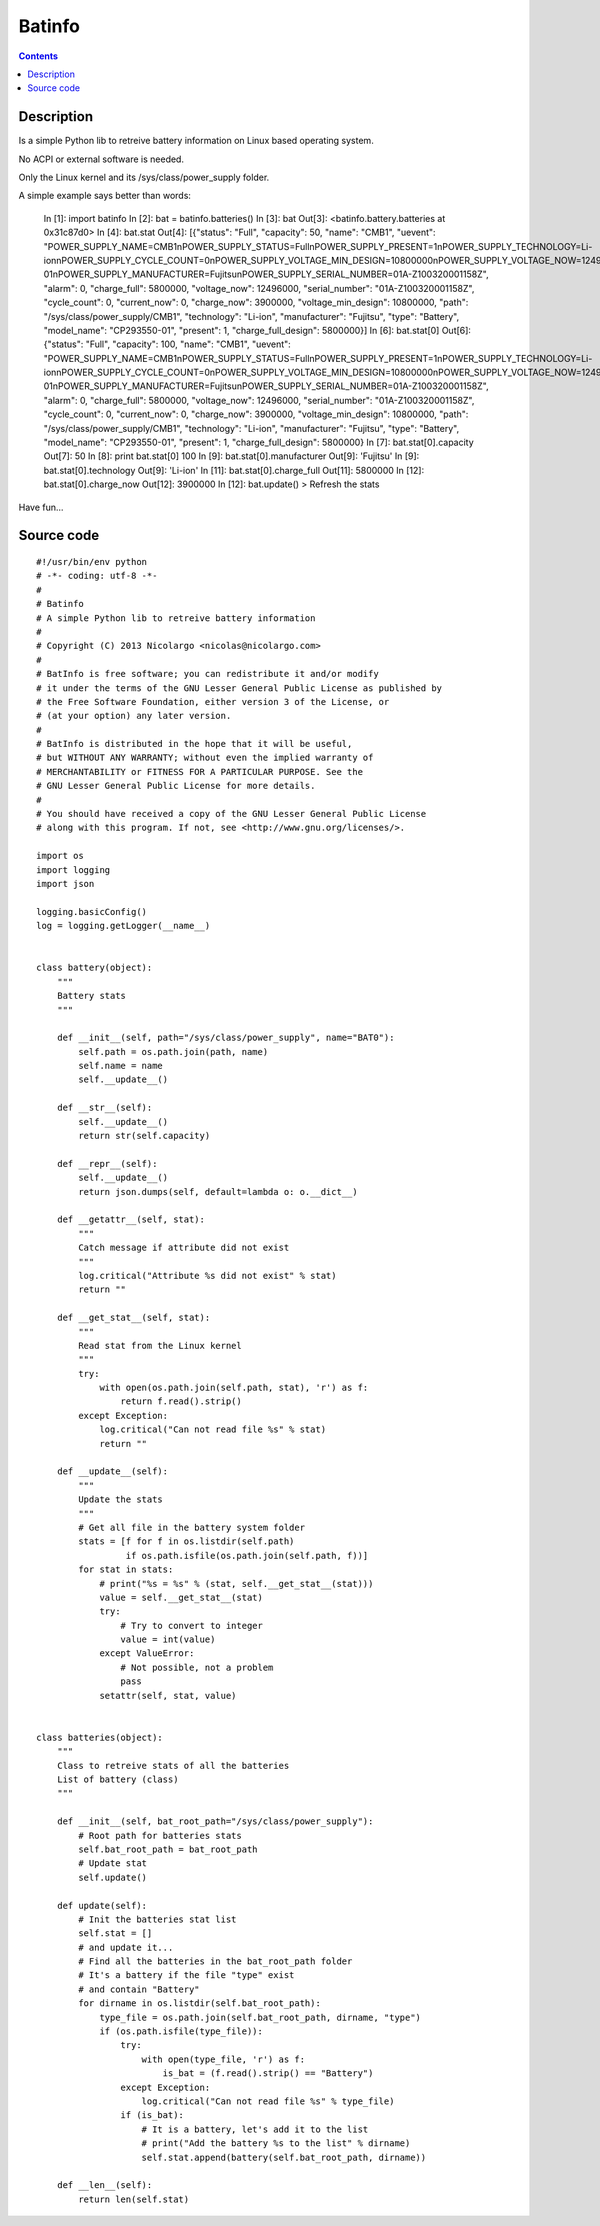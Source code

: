 

.. _batinfo:

===================
Batinfo
===================


.. seealso::

   - http://blog.nicolargo.com/2013/06/6934.html
   - https://github.com/nicolargo/batinfo


.. contents::
   :depth: 3

Description
============

Is a simple Python lib to retreive battery information on Linux based 
operating system.

No ACPI or external software is needed.

Only the Linux kernel and its /sys/class/power_supply folder.

A simple example says better than words:

    In [1]: import batinfo
    In [2]: bat = batinfo.batteries()
    In [3]: bat
    Out[3]: <batinfo.battery.batteries at 0x31c87d0>
    In [4]: bat.stat
    Out[4]: [{"status": "Full", "capacity": 50, "name": "CMB1", "uevent": "POWER_SUPPLY_NAME=CMB1\nPOWER_SUPPLY_STATUS=Full\nPOWER_SUPPLY_PRESENT=1\nPOWER_SUPPLY_TECHNOLOGY=Li-ion\nPOWER_SUPPLY_CYCLE_COUNT=0\nPOWER_SUPPLY_VOLTAGE_MIN_DESIGN=10800000\nPOWER_SUPPLY_VOLTAGE_NOW=12496000\nPOWER_SUPPLY_CURRENT_NOW=0\nPOWER_SUPPLY_CHARGE_FULL_DESIGN=5800000\nPOWER_SUPPLY_CHARGE_FULL=5800000\nPOWER_SUPPLY_CHARGE_NOW=3900000\nPOWER_SUPPLY_CAPACITY=100\nPOWER_SUPPLY_MODEL_NAME=CP293550-01\nPOWER_SUPPLY_MANUFACTURER=Fujitsu\nPOWER_SUPPLY_SERIAL_NUMBER=01A-Z100320001158Z", "alarm": 0, "charge_full": 5800000, "voltage_now": 12496000, "serial_number": "01A-Z100320001158Z", "cycle_count": 0, "current_now": 0, "charge_now": 3900000, "voltage_min_design": 10800000, "path": "/sys/class/power_supply/CMB1", "technology": "Li-ion", "manufacturer": "Fujitsu", "type": "Battery", "model_name": "CP293550-01", "present": 1, "charge_full_design": 5800000}]
    In [6]: bat.stat[0]
    Out[6]: {"status": "Full", "capacity": 100, "name": "CMB1", "uevent": "POWER_SUPPLY_NAME=CMB1\nPOWER_SUPPLY_STATUS=Full\nPOWER_SUPPLY_PRESENT=1\nPOWER_SUPPLY_TECHNOLOGY=Li-ion\nPOWER_SUPPLY_CYCLE_COUNT=0\nPOWER_SUPPLY_VOLTAGE_MIN_DESIGN=10800000\nPOWER_SUPPLY_VOLTAGE_NOW=12496000\nPOWER_SUPPLY_CURRENT_NOW=0\nPOWER_SUPPLY_CHARGE_FULL_DESIGN=5800000\nPOWER_SUPPLY_CHARGE_FULL=5800000\nPOWER_SUPPLY_CHARGE_NOW=3900000\nPOWER_SUPPLY_CAPACITY=100\nPOWER_SUPPLY_MODEL_NAME=CP293550-01\nPOWER_SUPPLY_MANUFACTURER=Fujitsu\nPOWER_SUPPLY_SERIAL_NUMBER=01A-Z100320001158Z", "alarm": 0, "charge_full": 5800000, "voltage_now": 12496000, "serial_number": "01A-Z100320001158Z", "cycle_count": 0, "current_now": 0, "charge_now": 3900000, "voltage_min_design": 10800000, "path": "/sys/class/power_supply/CMB1", "technology": "Li-ion", "manufacturer": "Fujitsu", "type": "Battery", "model_name": "CP293550-01", "present": 1, "charge_full_design": 5800000}
    In [7]: bat.stat[0].capacity
    Out[7]: 50
    In [8]: print bat.stat[0]
    100
    In [9]: bat.stat[0].manufacturer
    Out[9]: 'Fujitsu'
    In [9]: bat.stat[0].technology
    Out[9]: 'Li-ion'
    In [11]: bat.stat[0].charge_full
    Out[11]: 5800000
    In [12]: bat.stat[0].charge_now
    Out[12]: 3900000
    In [12]: bat.update()
    > Refresh the stats

Have fun...


Source code
===========

.. seealso::

   - https://github.com/nicolargo/batinfo


::

    #!/usr/bin/env python
    # -*- coding: utf-8 -*-
    #
    # Batinfo
    # A simple Python lib to retreive battery information
    #
    # Copyright (C) 2013 Nicolargo <nicolas@nicolargo.com>
    #
    # BatInfo is free software; you can redistribute it and/or modify
    # it under the terms of the GNU Lesser General Public License as published by
    # the Free Software Foundation, either version 3 of the License, or
    # (at your option) any later version.
    #
    # BatInfo is distributed in the hope that it will be useful,
    # but WITHOUT ANY WARRANTY; without even the implied warranty of
    # MERCHANTABILITY or FITNESS FOR A PARTICULAR PURPOSE. See the
    # GNU Lesser General Public License for more details.
    #
    # You should have received a copy of the GNU Lesser General Public License
    # along with this program. If not, see <http://www.gnu.org/licenses/>.

    import os
    import logging
    import json

    logging.basicConfig()
    log = logging.getLogger(__name__)


    class battery(object):
        """
        Battery stats
        """

        def __init__(self, path="/sys/class/power_supply", name="BAT0"):
            self.path = os.path.join(path, name)
            self.name = name
            self.__update__()

        def __str__(self):
            self.__update__()
            return str(self.capacity)

        def __repr__(self):
            self.__update__()
            return json.dumps(self, default=lambda o: o.__dict__)

        def __getattr__(self, stat):
            """
            Catch message if attribute did not exist
            """
            log.critical("Attribute %s did not exist" % stat)
            return ""

        def __get_stat__(self, stat):
            """
            Read stat from the Linux kernel
            """
            try:
                with open(os.path.join(self.path, stat), 'r') as f:
                    return f.read().strip()
            except Exception:
                log.critical("Can not read file %s" % stat)
                return ""

        def __update__(self):
            """
            Update the stats
            """
            # Get all file in the battery system folder
            stats = [f for f in os.listdir(self.path)
                     if os.path.isfile(os.path.join(self.path, f))]
            for stat in stats:
                # print("%s = %s" % (stat, self.__get_stat__(stat)))
                value = self.__get_stat__(stat)
                try:
                    # Try to convert to integer
                    value = int(value)
                except ValueError:
                    # Not possible, not a problem
                    pass
                setattr(self, stat, value)


    class batteries(object):
        """
        Class to retreive stats of all the batteries
        List of battery (class)
        """

        def __init__(self, bat_root_path="/sys/class/power_supply"):
            # Root path for batteries stats
            self.bat_root_path = bat_root_path
            # Update stat
            self.update()

        def update(self):
            # Init the batteries stat list
            self.stat = []
            # and update it...
            # Find all the batteries in the bat_root_path folder
            # It's a battery if the file "type" exist
            # and contain "Battery"
            for dirname in os.listdir(self.bat_root_path):
                type_file = os.path.join(self.bat_root_path, dirname, "type")
                if (os.path.isfile(type_file)):
                    try:
                        with open(type_file, 'r') as f:
                            is_bat = (f.read().strip() == "Battery")
                    except Exception:
                        log.critical("Can not read file %s" % type_file)
                    if (is_bat):
                        # It is a battery, let's add it to the list
                        # print("Add the battery %s to the list" % dirname)
                        self.stat.append(battery(self.bat_root_path, dirname))

        def __len__(self):
            return len(self.stat)
